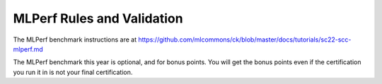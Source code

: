 MLPerf Rules and Validation
---------------------------

The MLPerf benchmark instructions are at https://github.com/mlcommons/ck/blob/master/docs/tutorials/sc22-scc-mlperf.md

The MLPerf benchmark this year is optional, and for bonus points. You will get the bonus points even if the certification you run it in is not your final certification.

